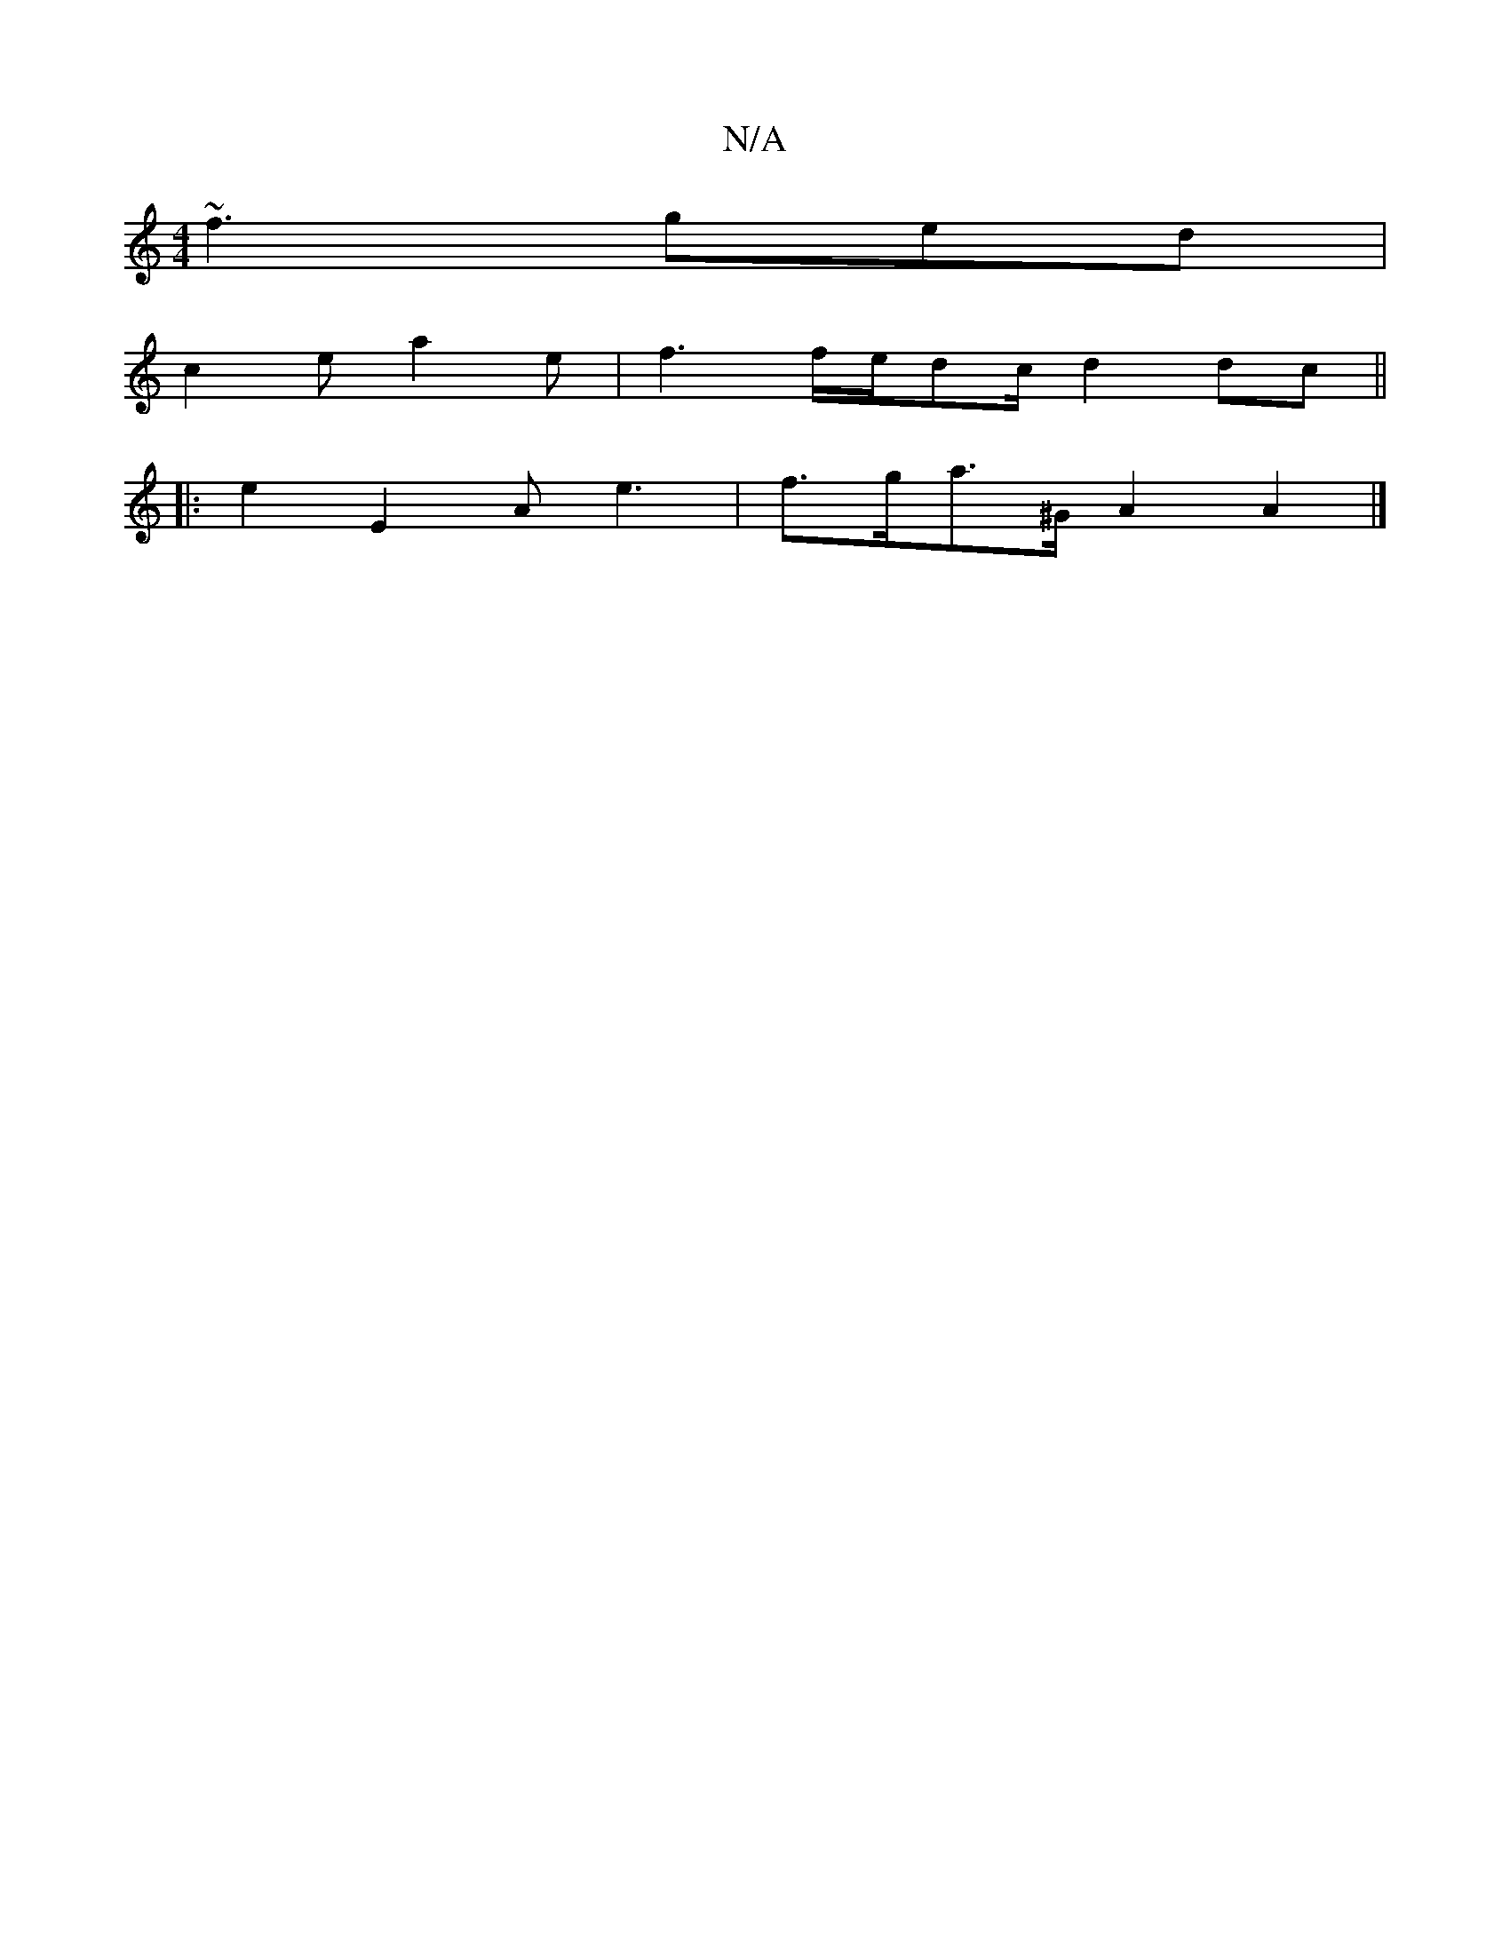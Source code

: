 X:1
T:N/A
M:4/4
R:N/A
K:Cmajor
~f3 ged|
c2 e a2 e|f3 f/e/dc/2d2 dc ||
|: e2E2Ae3 | f>ga>^G A2A2 |]

|: G~G2 F4E2 |
E2 F2 G2 (3d/e/d/c/B/A/A/G/F/ B,4 GA|
FE6:|
|:fedd Aecd|
e2 f gec B2A | A3 A2G F2E
dAFD'E :|2 AFED E4|D4 G2|
A4:|

(